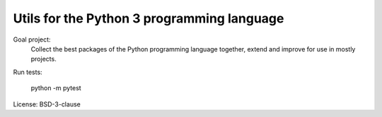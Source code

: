 
===========================================
Utils for the Python 3 programming language
===========================================


Goal project:
    Collect the best packages of the Python programming language together, extend and improve for use in mostly projects.


Run tests:

    python -m pytest


License: BSD-3-clause
